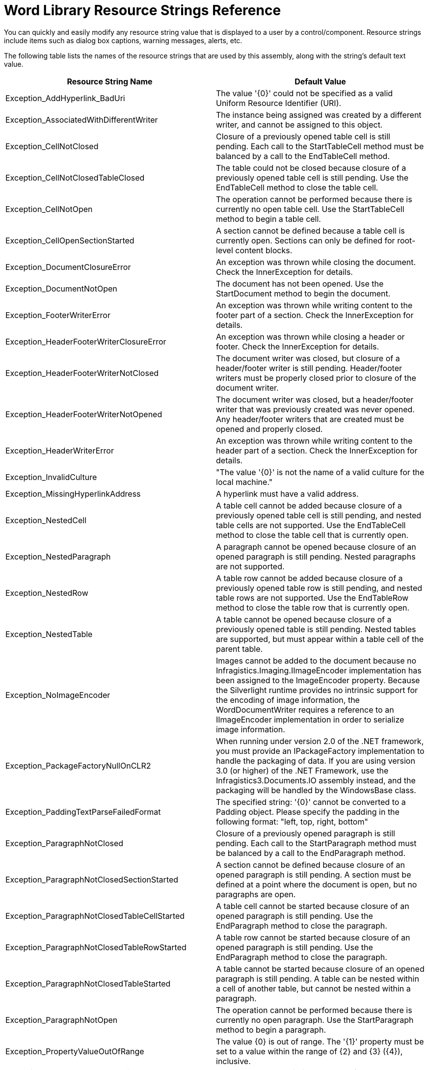 ﻿////

|metadata|
{
    "name": "word-library-resource-strings",
    "controlName": [],
    "tags": ["Localization","Resource Strings"],
    "guid": "d06e27a8-8cda-45b7-8c7b-b20561ddb5d3",  
    "buildFlags": [],
    "createdOn": "2011-05-19T18:43:52.0097723Z"
}
|metadata|
////

= Word Library Resource Strings Reference

You can quickly and easily modify any resource string value that is displayed to a user by a control/component. Resource strings include items such as dialog box captions, warning messages, alerts, etc.

The following table lists the names of the resource strings that are used by this assembly, along with the string's default text value.

[options="header", cols="a,a"]
|====
|Resource String Name|Default Value

|Exception_AddHyperlink_BadUri
|The value '{0}' could not be specified as a valid Uniform Resource Identifier (URI).

|Exception_AssociatedWithDifferentWriter
|The instance being assigned was created by a different writer, and cannot be assigned to this object.

|Exception_CellNotClosed
|Closure of a previously opened table cell is still pending. Each call to the StartTableCell method must be balanced by a call to the EndTableCell method.

|Exception_CellNotClosedTableClosed
|The table could not be closed because closure of a previously opened table cell is still pending. Use the EndTableCell method to close the table cell.

|Exception_CellNotOpen
|The operation cannot be performed because there is currently no open table cell. Use the StartTableCell method to begin a table cell.

|Exception_CellOpenSectionStarted
|A section cannot be defined because a table cell is currently open. Sections can only be defined for root-level content blocks.

|Exception_DocumentClosureError
|An exception was thrown while closing the document. Check the InnerException for details.

|Exception_DocumentNotOpen
|The document has not been opened. Use the StartDocument method to begin the document.

|Exception_FooterWriterError
|An exception was thrown while writing content to the footer part of a section. Check the InnerException for details.

|Exception_HeaderFooterWriterClosureError
|An exception was thrown while closing a header or footer. Check the InnerException for details.

|Exception_HeaderFooterWriterNotClosed
|The document writer was closed, but closure of a header/footer writer is still pending. Header/footer writers must be properly closed prior to closure of the document writer.

|Exception_HeaderFooterWriterNotOpened
|The document writer was closed, but a header/footer writer that was previously created was never opened. Any header/footer writers that are created must be opened and properly closed.

|Exception_HeaderWriterError
|An exception was thrown while writing content to the header part of a section. Check the InnerException for details.

|Exception_InvalidCulture
|"The value '{0}' is not the name of a valid culture for the local machine."

|Exception_MissingHyperlinkAddress
|A hyperlink must have a valid address.

|Exception_NestedCell
|A table cell cannot be added because closure of a previously opened table cell is still pending, and nested table cells are not supported. Use the EndTableCell method to close the table cell that is currently open.

|Exception_NestedParagraph
|A paragraph cannot be opened because closure of an opened paragraph is still pending. Nested paragraphs are not supported.

|Exception_NestedRow
|A table row cannot be added because closure of a previously opened table row is still pending, and nested table rows are not supported. Use the EndTableRow method to close the table row that is currently open.

|Exception_NestedTable
|A table cannot be opened because closure of a previously opened table is still pending. Nested tables are supported, but must appear within a table cell of the parent table.

|Exception_NoImageEncoder
|Images cannot be added to the document because no Infragistics.Imaging.IImageEncoder implementation has been assigned to the ImageEncoder property. Because the Silverlight runtime provides no intrinsic support for the encoding of image information, the WordDocumentWriter requires a reference to an IImageEncoder implementation in order to serialize image information.

|Exception_PackageFactoryNullOnCLR2
|When running under version 2.0 of the .NET framework, you must provide an IPackageFactory implementation to handle the packaging of data. If you are using version 3.0 (or higher) of the .NET Framework, use the Infragistics3.Documents.IO assembly instead, and the packaging will be handled by the WindowsBase class.

|Exception_PaddingTextParseFailedFormat
|The specified string: '{0}' cannot be converted to a Padding object. Please specify the padding in the following format: "left, top, right, bottom"

|Exception_ParagraphNotClosed
|Closure of a previously opened paragraph is still pending. Each call to the StartParagraph method must be balanced by a call to the EndParagraph method.

|Exception_ParagraphNotClosedSectionStarted
|A section cannot be defined because closure of an opened paragraph is still pending. A section must be defined at a point where the document is open, but no paragraphs are open.

|Exception_ParagraphNotClosedTableCellStarted
|A table cell cannot be started because closure of an opened paragraph is still pending. Use the EndParagraph method to close the paragraph.

|Exception_ParagraphNotClosedTableRowStarted
|A table row cannot be started because closure of an opened paragraph is still pending. Use the EndParagraph method to close the paragraph.

|Exception_ParagraphNotClosedTableStarted
|A table cannot be started because closure of an opened paragraph is still pending. A table can be nested within a cell of another table, but cannot be nested within a paragraph.

|Exception_ParagraphNotOpen
|The operation cannot be performed because there is currently no open paragraph. Use the StartParagraph method to begin a paragraph.

|Exception_PropertyValueOutOfRange
|The value {0} is out of range. The '{1}' property must be set to a value within the range of {2} and {3} ({4}), inclusive.

|Exception_RotatableShape_Rotation
|The value must be within the range of -180 to 180.

|Exception_RowClosedNoCell
|The table row could not be closed because it contains no table cells. A table row must contain at least one table cell.

|Exception_RowNotClosed
|Closure of a previously opened table row is still pending. Each call to the StartTableRow method must be balanced by a call to the EndTableRow method.

|Exception_RowNotClosedTableClosed
|The table could not be closed because closure of a previously opened table row is still pending. Use the EndTableRow method to close the table row.

|Exception_RowNotOpen
|The operation cannot be performed because there is currently no open table row. Use the StartTableRow method to begin a table row.

|Exception_RowOpenSectionStarted
|A section cannot be defined because a table row is currently open. Sections can only be defined for root-level content blocks.

|Exception_SectionProperties_MaxPageSize
|The specified value, ({0}), is out of range. The maximum page size for a document section is (22" x 22").

|Exception_TableNotClosed
|Closure of a previously opened table is still pending. Each call to the StartTable method must be balanced by a call to the EndTable method.

|Exception_TableNotOpen
|The operation cannot be performed because there is currently no open table. Use the StartTable method to begin a table.

|Exception_TableOpenSectionStarted
|A section cannot be defined because a table is currently open. Sections can only be defined for root-level content blocks.

|Exception_ValueMustBePositive
|The value '{0}' is not within the valid range for the {1} property; the value being assigned must be a positive number.

|Exception_WriterError
|An exception was thrown by the XmlWriter.

|WordDocumentWriter_TooManyColumns
|A table cannot contain {0} columns; a table must have at least one column and no more than {1}.

|====